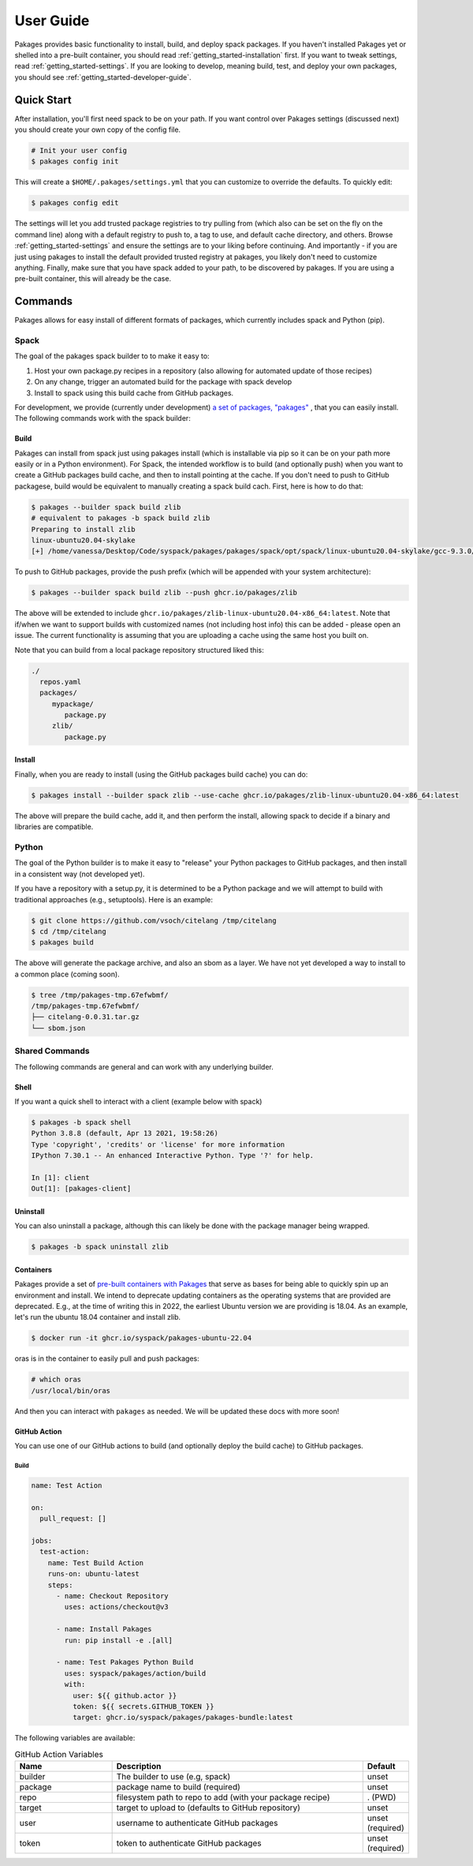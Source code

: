 .. _getting_started-user-guide:

==========
User Guide
==========

Pakages provides basic functionality to install, build, and deploy spack packages.
If you haven't installed Pakages yet or shelled into a pre-built container,
you should read :ref:`getting_started-installation` first. If you want to tweak
settings, read :ref:`getting_started-settings`. If you are looking to develop, meaning build, test,
and deploy your own packages, you should see :ref:`getting_started-developer-guide`.

Quick Start
===========

After installation, you'll first need spack to be on your path. If 
you want control over Pakages settings (discussed next) you should create your own copy of the config file.

.. code-block:: console

    # Init your user config
    $ pakages config init

This will create a ``$HOME/.pakages/settings.yml`` that you can customize to override
the defaults. To quickly edit:

.. code-block:: console

    $ pakages config edit

The settings will let you add trusted package registries to try pulling from (which
also can be set on the fly on the command line) along with a default registry to push to,
a tag to use, and default cache directory, and others. Browse :ref:`getting_started-settings` 
and ensure the settings are to your liking before continuing. And importantly - if you are just
using pakages to install the default provided trusted registry at pakages, you likely don't need to customize 
anything. Finally, make sure that you have spack added to your path, to be discovered by pakages.
If you are using a pre-built container, this will already be the case.

Commands
========

Pakages allows for easy install of different formats of packages, which currently
includes spack and Python (pip). 

-----
Spack
-----

The goal of the pakages spack builder to to make it easy to:

1. Host your own package.py recipes in a repository (also allowing for automated update of those recipes)
2. On any change, trigger an automated build for the package with spack develop
3. Install to spack using this build cache from GitHub packages.

For development, we provide (currently under development) `a set of packages, "pakages" <https://github.com/pakages>`_ , 
that you can easily install. The following commands work with the spack builder:


Build
-----

Pakages can install from spack just using pakages install (which is installable via pip so it can be on your path
more easily or in a Python environment). For Spack, the intended workflow is to build (and optionally push) when you
want to create a GitHub packages build cache, and then to install pointing at the cache. If you don't need to push to
GitHub packagese, build would be equivalent to manually creating a spack build cach. First, here is how to do that:

.. code-block:: console
    
    $ pakages --builder spack build zlib
    # equivalent to pakages -b spack build zlib
    Preparing to install zlib
    linux-ubuntu20.04-skylake
    [+] /home/vanessa/Desktop/Code/syspack/pakages/pakages/spack/opt/spack/linux-ubuntu20.04-skylake/gcc-9.3.0/zlib-1.2.11-3kmnsdv36qxm3slmcyrb326gkghsp6px

To push to GitHub packages, provide the push prefix (which will be appended
with your system architecture):

.. code-block:: console
    
    $ pakages --builder spack build zlib --push ghcr.io/pakages/zlib

The above will be extended to include ``ghcr.io/pakages/zlib-linux-ubuntu20.04-x86_64:latest``.
Note that if/when we want to support builds with customized names (not including host info) this can be
added - please open an issue. The current functionality is assuming that you are uploading a cache
using the same host you built on. 

Note that you can build from a local package repository structured liked this:

.. code-block:: console

    ./
      repos.yaml
      packages/
         mypackage/
            package.py
         zlib/
            package.py



Install
-------

Finally, when you are ready to install (using the GitHub packages build
cache) you can do:

.. code-block:: console
    
    $ pakages install --builder spack zlib --use-cache ghcr.io/pakages/zlib-linux-ubuntu20.04-x86_64:latest

The above will prepare the build cache, add it, and then perform the install, allowing spack to decide
if a binary and libraries are compatible.


------
Python
------

The goal of the Python builder is to make it easy to "release" your Python packages
to GitHub packages, and then install in a consistent way (not developed yet).

If you have a repository with a setup.py, it is determined to be a Python package
and we will attempt to build with traditional approaches (e.g., setuptools).
Here is an example:

.. code-block:: console

    $ git clone https://github.com/vsoch/citelang /tmp/citelang
    $ cd /tmp/citelang
    $ pakages build

The above will generate the package archive, and also an sbom as a layer.
We have not yet developed a way to install to a common place (coming soon).


.. code-block:: console

    $ tree /tmp/pakages-tmp.67efwbmf/
    /tmp/pakages-tmp.67efwbmf/
    ├── citelang-0.0.31.tar.gz
    └── sbom.json

---------------
Shared Commands
---------------

The following commands are general and can work with any underlying builder.

Shell
-----

If you want a quick shell to interact with a client (example below with spack)

.. code-block:: console

    $ pakages -b spack shell
    Python 3.8.8 (default, Apr 13 2021, 19:58:26) 
    Type 'copyright', 'credits' or 'license' for more information
    IPython 7.30.1 -- An enhanced Interactive Python. Type '?' for help.

    In [1]: client
    Out[1]: [pakages-client]


Uninstall
---------

You can also uninstall a package, although this can likely be done with
the package manager being wrapped.

.. code-block:: console

    $ pakages -b spack uninstall zlib

    
Containers
----------

Pakages provide a set of `pre-built containers with Pakages <https://github.com/orgs/syspack/packages?repo_name=pakages>`_  that serve
as bases for being able to quickly spin up an environment and install. We intend to deprecate updating containers as the operating
systems that are provided are deprecated. E.g., at the time of writing this in 2022, the earliest Ubuntu version we are providing is 18.04.
As an example, let's run the ubuntu 18.04 container and install zlib.

.. code-block:: console

    $ docker run -it ghcr.io/syspack/pakages-ubuntu-22.04

oras is in the container to easily pull and push packages:

.. code-block:: console

    # which oras
    /usr/local/bin/oras


And then you can interact with ``pakages`` as needed. We will be updated these docs with more soon!


GitHub Action
-------------

You can use one of our GitHub actions to build (and optionally deploy the build cache)
to GitHub packages.

Build
^^^^^

.. code-block:: yaml

    name: Test Action

    on:
      pull_request: []

    jobs:
      test-action:
        name: Test Build Action
        runs-on: ubuntu-latest
        steps:
          - name: Checkout Repository
            uses: actions/checkout@v3

          - name: Install Pakages
            run: pip install -e .[all]

          - name: Test Pakages Python Build
            uses: syspack/pakages/action/build
            with:
              user: ${{ github.actor }}
              token: ${{ secrets.GITHUB_TOKEN }}
              target: ghcr.io/syspack/pakages/pakages-bundle:latest
              

The following variables are available:

.. list-table:: GitHub Action Variables
   :widths: 25 65 10
   :header-rows: 1

   * - Name
     - Description
     - Default
   * - builder
     - The builder to use (e.g, spack)
     - unset
   * - package
     - package name to build (required)
     - unset
   * - repo
     - filesystem path to repo to add (with your package recipe)
     - . (PWD)
   * - target
     - target to upload to (defaults to GitHub repository)
     - unset
   * - user
     - username to authenticate GitHub packages
     - unset (required)
   * - token
     - token to authenticate GitHub packages
     - unset (required)
